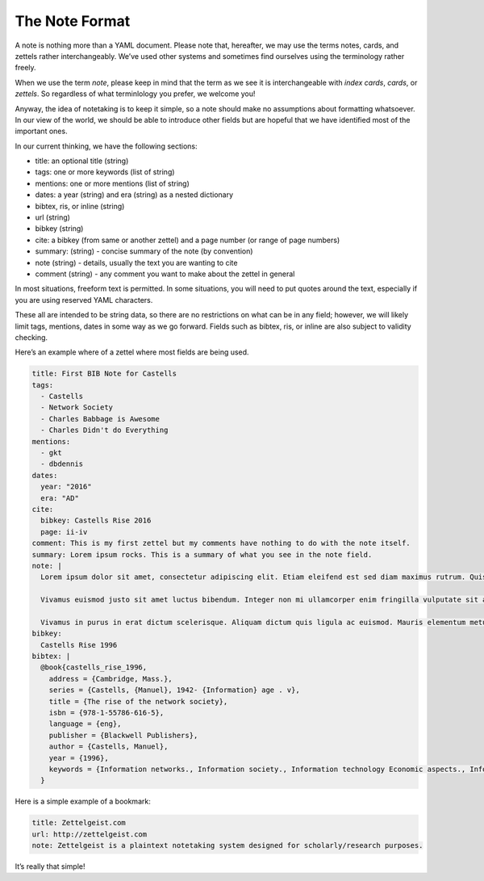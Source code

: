 The Note Format
=================

A note is nothing more than a YAML document. Please note that,
hereafter, we may use the terms notes, cards, and zettels rather
interchangeably. We’ve used other systems and sometimes find ourselves
using the terminology rather freely.

When we use the term *note*, please keep in mind that the term as we see
it is interchangeable with *index cards*, *cards*, or *zettels*. So
regardless of what terminlology you prefer, we welcome you!

Anyway, the idea of notetaking is to keep it simple, so a note should
make no assumptions about formatting whatsoever. In our view of the
world, we should be able to introduce other fields but are hopeful that
we have identified most of the important ones.

In our current thinking, we have the following sections:

-  title: an optional title (string)
-  tags: one or more keywords (list of string)
-  mentions: one or more mentions (list of string)
-  dates: a year (string) and era (string) as a nested dictionary
-  bibtex, ris, or inline (string)
-  url (string)
-  bibkey (string)
-  cite: a bibkey (from same or another zettel) and a page number (or
   range of page numbers)
-  summary: (string) - concise summary of the note (by convention)
-  note (string) - details, usually the text you are wanting to cite
-  comment (string) - any comment you want to make about the zettel in
   general

In most situations, freeform text is permitted. In some situations, you
will need to put quotes around the text, especially if you are using
reserved YAML characters.

These all are intended to be string data, so there are no restrictions
on what can be in any field; however, we will likely limit tags,
mentions, dates in some way as we go forward. Fields such as bibtex,
ris, or inline are also subject to validity checking.

Here’s an example where of a zettel where most fields are being used.

.. code:: yaml

   title: First BIB Note for Castells
   tags:
     - Castells
     - Network Society
     - Charles Babbage is Awesome
     - Charles Didn't do Everything
   mentions:
     - gkt
     - dbdennis
   dates:
     year: "2016"
     era: "AD"
   cite:
     bibkey: Castells Rise 2016
     page: ii-iv
   comment: This is my first zettel but my comments have nothing to do with the note itself.
   summary: Lorem ipsum rocks. This is a summary of what you see in the note field.
   note: |
     Lorem ipsum dolor sit amet, consectetur adipiscing elit. Etiam eleifend est sed diam maximus rutrum. Quisque sit amet imperdiet odio, id tristique libero. Aliquam viverra convallis mauris vel tristique. Cras ac dolor non risus porttitor molestie vel at nisi. Donec vitae finibus quam. Phasellus vehicula urna sed nibh condimentum, ultrices interdum velit eleifend. Nam suscipit dolor eu rutrum fringilla. Sed pulvinar purus purus, sit amet venenatis enim convallis a. Duis fringilla nisl sit amet erat lobortis dictum. Nunc fringilla arcu nec ex blandit, a gravida purus commodo. Vivamus lacinia tellus dui, vel maximus lacus ornare id.

     Vivamus euismod justo sit amet luctus bibendum. Integer non mi ullamcorper enim fringilla vulputate sit amet in urna. Nullam eu sodales ipsum. Curabitur id convallis ex. Duis a condimentum lorem. Nulla et urna massa. Duis in nibh eu elit lobortis vehicula. Mauris congue mauris mollis metus lacinia, ut suscipit mi egestas. Donec luctus ante ante, eget viverra est mollis vitae.

     Vivamus in purus in erat dictum scelerisque. Aliquam dictum quis ligula ac euismod. Mauris elementum metus vel scelerisque feugiat. Vivamus bibendum massa eu pellentesque sodales. Nulla nec lacus dolor. Donec scelerisque, nibh sed placerat gravida, nunc turpis tristique nibh, ac feugiat enim massa ut eros. Nulla finibus, augue egestas hendrerit accumsan, tellus augue tempor eros, in sagittis dolor turpis nec mi. Nunc fringilla mi non malesuada aliquet.
   bibkey:
     Castells Rise 1996
   bibtex: |
     @book{castells_rise_1996,
       address = {Cambridge, Mass.},
       series = {Castells, {Manuel}, 1942- {Information} age . v},
       title = {The rise of the network society},
       isbn = {978-1-55786-616-5},
       language = {eng},
       publisher = {Blackwell Publishers},
       author = {Castells, Manuel},
       year = {1996},
       keywords = {Information networks., Information society., Information technology Economic aspects., Information technology Social aspects., Technology and civilization.}
     }

Here is a simple example of a bookmark:

.. code:: yaml

   title: Zettelgeist.com
   url: http://zettelgeist.com
   note: Zettelgeist is a plaintext notetaking system designed for scholarly/research purposes.

It’s really that simple!
